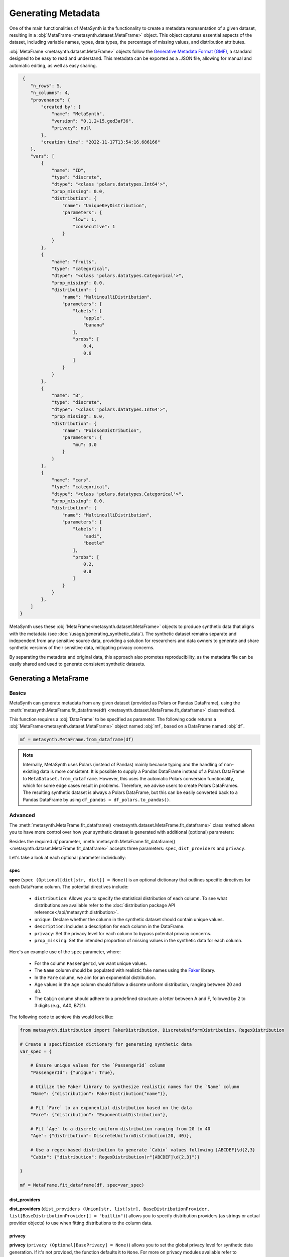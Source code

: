 Generating Metadata
====================

One of the main functionalities of MetaSynth is the functionality to create a metadata representation of a given dataset, resulting in a :obj:`MetaFrame <metasynth.dataset.MetaFrame>` object. 
This object captures essential aspects of the dataset, including variable names, types, data types, the percentage of missing values, and distribution attributes.

.. image:: /images/flow_metadata_generation.png
   :alt: MetaFrame Generation Flow

:obj:`MetaFrame <metasynth.dataset.MetaFrame>` objects follow the  `Generative Metadata Format
(GMF) <https://github.com/sodascience/generative_metadata_format>`__, a standard designed to be easy to read and understand. 
This metadata can be exported as a .JSON file, allowing for manual and automatic editing, as well as easy sharing.


.. raw:: html

   <details> 
   <summary> An example of a MetaFrame: </summary>

.. code-block:: json

    {
       "n_rows": 5,
       "n_columns": 4,
       "provenance": {
           "created by": {
               "name": "MetaSynth",
               "version": "0.1.2+15.ged3af36",
               "privacy": null
           },
           "creation time": "2022-11-17T13:54:16.686166"
       },
       "vars": [
           {
               "name": "ID",
               "type": "discrete",
               "dtype": "<class 'polars.datatypes.Int64'>",
               "prop_missing": 0.0,
               "distribution": {
                   "name": "UniqueKeyDistribution",
                   "parameters": {
                       "low": 1,
                       "consecutive": 1
                   }
               }
           },
           {
               "name": "fruits",
               "type": "categorical",
               "dtype": "<class 'polars.datatypes.Categorical'>",
               "prop_missing": 0.0,
               "distribution": {
                   "name": "MultinoulliDistribution",
                   "parameters": {
                       "labels": [
                           "apple",
                           "banana"
                       ],
                       "probs": [
                           0.4,
                           0.6
                       ]
                   }
               }
           },
           {
               "name": "B",
               "type": "discrete",
               "dtype": "<class 'polars.datatypes.Int64'>",
               "prop_missing": 0.0,
               "distribution": {
                   "name": "PoissonDistribution",
                   "parameters": {
                       "mu": 3.0
                   }
               }
           },
           {
               "name": "cars",
               "type": "categorical",
               "dtype": "<class 'polars.datatypes.Categorical'>",
               "prop_missing": 0.0,
               "distribution": {
                   "name": "MultinoulliDistribution",
                   "parameters": {
                       "labels": [
                           "audi",
                           "beetle"
                       ],
                       "probs": [
                           0.2,
                           0.8
                       ]
                   }
               }
           },
       ]
   }


.. raw:: html

   </details>



MetaSynth uses these :obj:`MetaFrame<metasynth.dataset.MetaFrame>` objects to produce synthetic data that aligns with the metadata (see :doc:`/usage/generating_synthetic_data`).
The synthetic dataset remains separate and independent from any sensitive source data, providing a solution for researchers and data owners to generate and share synthetic versions of their sensitive data, mitigating privacy concerns.

By separating the metadata and original data, this approach also promotes reproducibility, as the metadata file can be easily shared and used to generate consistent synthetic datasets.

Generating a MetaFrame
----------------------

Basics
^^^^^^

MetaSynth can generate metadata from any given dataset (provided as Polars or Pandas DataFrame), using the :meth:`metasynth.MetaFrame.fit_dataframe(df) <metasynth.dataset.MetaFrame.fit_dataframe>` classmethod.

.. image:: /images/flow_metadata_generation_code.png
   :alt: MetaFrame Generation Flow With Code Snippet

This function requires a :obj:`DataFrame` to be specified as parameter. The following code returns a :obj:`MetaFrame<metasynth.dataset.MetaFrame>` object named :obj:`mf`, based on a DataFrame named :obj:`df`.

.. code-block:: python
    
   mf = metasynth.MetaFrame.from_dataframe(df)

.. note:: 
    Internally, MetaSynth uses Polars (instead of Pandas) mainly because typing and the handling of non-existing data is more consistent. It is possible to supply a Pandas DataFrame instead of a Polars DataFrame to ``MetaDataset.from_dataframe``. However, this uses the automatic Polars conversion functionality, which for some edge cases result in problems. Therefore, we advise users to create Polars DataFrames. The resulting synthetic dataset is always a Polars DataFrame, but this can be easily converted back to a Pandas DataFrame by using ``df_pandas = df_polars.to_pandas()``.


Advanced
^^^^^^^^
The :meth:`metasynth.MetaFrame.fit_dataframe() <metasynth.dataset.MetaFrame.fit_dataframe>` class method allows you to have more control over how your synthetic dataset is generated with additional (optional) parameters:
    
Besides the required `df` parameter, :meth:`metasynth.MetaFrame.fit_dataframe() <metasynth.dataset.MetaFrame.fit_dataframe>` accepts three parameters: ``spec``, ``dist_providers`` and ``privacy``.

Let's take a look at each optional parameter individually:

spec
""""
**spec** (``spec (Optional[dict[str, dict]] = None)``) is an optional dictionary that outlines specific directives for each DataFrame column. The potential directives include:
   
    - ``distribution``: Allows you to specify the statistical distribution of each column. To see what distributions are available refer to the :doc:`distribution package API reference</api/metasynth.distribution>`.
    
    - ``unique``: Declare whether the column in the synthetic dataset should contain unique values.
    
    
    - ``description``: Includes a description for each column in the DataFrame.


    - ``privacy``: Set the privacy level for each column to bypass potential privacy concerns.

    
    - ``prop_missing``: Set the intended proportion of missing values in the synthetic data for each column.
     

Here's an example use of the ``spec`` parameter, where:

  - For the column ``PassengerId``, we want unique values.
  - The ``Name`` column should be populated with realistic fake names using the `Faker <https://faker.readthedocs.io/en/master/>`_ library.
  - In the ``Fare`` column, we aim for an exponential distribution.
  - Age values in the ``Age`` column should follow a discrete uniform distribution, ranging between 20 and 40.
  - The ``Cabin`` column should adhere to a predefined structure: a letter between A and F, followed by 2 to 3 digits (e.g., A40, B721).

The following code to achieve this would look like:

.. code-block:: python
    
    from metasynth.distribution import FakerDistribution, DiscreteUniformDistribution, RegexDistribution

    # Create a specification dictionary for generating synthetic data
    var_spec = {

        # Ensure unique values for the `PassengerId` column
        "PassengerId": {"unique": True},

        # Utilize the Faker library to synthesize realistic names for the `Name` column
        "Name": {"distribution": FakerDistribution("name")},

        # Fit `Fare` to an exponential distribution based on the data
        "Fare": {"distribution": "ExponentialDistribution"},

        # Fit `Age` to a discrete uniform distribution ranging from 20 to 40
        "Age": {"distribution": DiscreteUniformDistribution(20, 40)},

        # Use a regex-based distribution to generate `Cabin` values following [ABCDEF]\d{2,3}
        "Cabin": {"distribution": RegexDistribution(r"[ABCDEF]\d{2,3}")}

    }

    mf = MetaFrame.fit_dataframe(df, spec=var_spec)

dist_providers
""""""""""""""
**dist_providers** (``dist_providers (Union[str, list[str], BaseDistributionProvider, list[BaseDistributionProvider]] = "builtin")``) allows you to specify distribution providers (as strings or actual provider objects) to use when fitting distributions to the column data.

   
privacy
"""""""
**privacy** (``privacy (Optional[BasePrivacy] = None)``) allows you to set the global privacy level for synthetic data generation. If it's not provided, the function defaults it to ``None``.
For more on privacy modules available refer to :mod:`Privacy Features (experimental) <metasynth.privacy>`.

.. warning::
    Privacy features (such as differential privacy or other forms of disclosure control) are currently unfinished and under active development.

Exporting a MetaFrame 
---------------------
Metadata can be exported as .JSON file by calling the :meth:`metasynth.dataset.MetaDataset.to_json` method on a :obj:`MetaDatasets<metasynth.dataset.MetaDataset>`.

The following code exports a generated :obj:`MetaFrame<metasynth.dataset.MetaFrame>` object named ``mf`` to a .JSON file named ``exported_metaframe``.

.. code-block:: python

   mf.to_json("exported_metaframe.json")


Exporting a :obj:`MetaFrame <metasynth.dataset.MetaFrame>` allows for manual (or automatic) inspection, editing, and easy sharing. 

Loading a MetaFrame
-------------------
MetaSynth can also load previously generated metadata, using the :meth:`MetaFrame.from_json <metasynth.dataset.MetaFrame.from_json>` classmethod. 

The following code loads a :obj:`MetaFrame<metasynth.dataset.MetaFrame>` object named ``mf`` from a .JSON file named ``exported_metaframe``.

.. code-block:: python

   mf = metasynth.MetaFrame.from_json("exported_metaframe.json")
..
